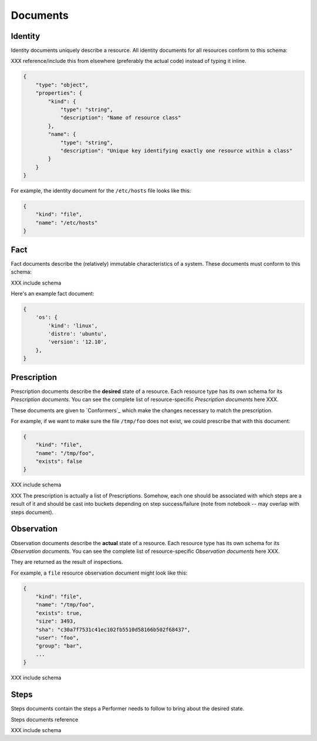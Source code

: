 Documents
=========

Identity
--------

Identity documents uniquely describe a resource.  All identity documents for all resources conform to this schema:

XXX reference/include this from elsewhere (preferably the actual code) instead of typing it inline.

.. code-block:: javascript

    {
        "type": "object",
        "properties": {
            "kind": {
                "type": "string",
                "description": "Name of resource class"
            },
            "name": {
                "type": "string",
                "description": "Unique key identifying exactly one resource within a class"
            }
        }
    }

For example, the identity document for the ``/etc/hosts`` file looks like this:

.. code-block:: javascript

    {
        "kind": "file",
        "name": "/etc/hosts"
    }


Fact
----

Fact documents describe the (relatively) immutable characteristics of a system.  These documents must conform to this schema:

XXX include schema

Here's an example fact document:

.. code-block:: javascript

    {
        'os': {
            'kind': 'linux',
            'distro': 'ubuntu',
            'version': '12.10',
        },
    }


Prescription
------------

Prescription documents describe the **desired** state of a resource.  Each resource type has its own schema for its *Prescription documents*.  You can see the complete list of resource-specific *Prescription documents* here XXX.

These documents are given to `Conformers`_ which make the changes necessary to match the prescription.

For example, if we want to make sure the file ``/tmp/foo`` does not exist, we could prescribe that with this document:

.. code-block:: javascript

    {
        "kind": "file",
        "name": "/tmp/foo",
        "exists": false
    }


XXX include schema

XXX The prescription is actually a list of Prescriptions.  Somehow, each one should be associated with which steps are a result of it and should be cast into buckets depending on step success/failure (note from notebook -- may overlap with steps document).


Observation
-----------

Observation documents describe the **actual** state of a resource.  Each resource type has its own schema for its *Observation documents*.  You can see the complete list of resource-specific *Observation documents* here XXX.

They are returned as the result of inspections.

For example, a ``file`` resource observation document might look like this:

.. code-block:: javascript

    {
        "kind": "file",
        "name": "/tmp/foo",
        "exists": true,
        "size": 3493,
        "sha": "c30a7f7531c41ec102fb5510d58166b502f68437",
        "user": "foo",
        "group": "bar",
        ...
    }


XXX include schema


Steps
-----

Steps documents contain the steps a Performer needs to follow to bring about the desired state.

Steps documents reference 

XXX include schema


